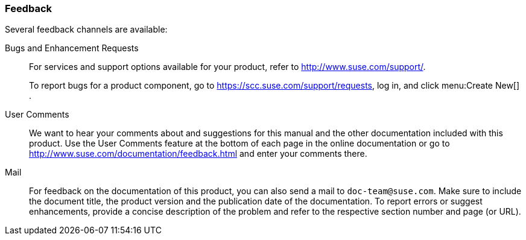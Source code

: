 === Feedback
:imagesdir: ./images


Several feedback channels are available: 

Bugs and Enhancement Requests::
For services and support options available for your product, refer to http://www.suse.com/support/. 
+
To report bugs for a product component, go to https://scc.suse.com/support/requests, log in, and click menu:Create New[]
. 

User Comments::
We want to hear your comments about and suggestions for this manual and the other documentation included with this product.
Use the User Comments feature at the bottom of each page in the online documentation or go to http://www.suse.com/documentation/feedback.html and enter your comments there. 

Mail::
For feedback on the documentation of this product, you can also send a mail to ``doc-team@suse.com``.
Make sure to include the document title, the product version and the publication date of the documentation.
To report errors or suggest enhancements, provide a concise description of the problem and refer to the respective section number and page (or URL). 
